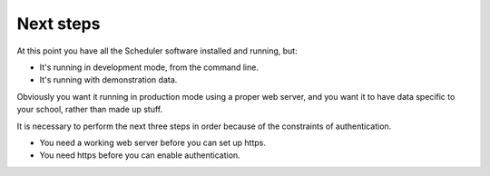 Next steps
==========

At this point you have all the Scheduler software installed and running,
but:

- It's running in development mode, from the command line.
- It's running with demonstration data.

Obviously you want it running in production mode using a proper web
server, and you want it to have data specific to your school, rather
than made up stuff.

It is necessary to perform the next three steps in order because of
the constraints of authentication.

* You need a working web server before you can set up https.
* You need https before you can enable authentication.

